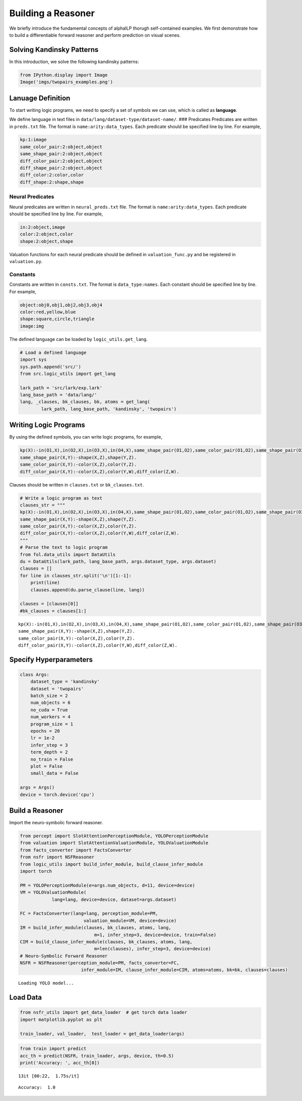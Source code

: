 Building a Reasoner
===================

We briefly introduce the fundamental concepts of alphaILP thorugh
self-contained examples. We first demonstrate how to build a
differentiable forward reasoner and perform prediction on visual scenes.

Solving Kandinsky Patterns
--------------------------

In this introduction, we solve the following kandinsky patterns:

.. code:: ipython3

    from IPython.display import Image
    Image('imgs/twopairs_examples.png')




.. image:: _static/output_reasoner_0.png



Lanuage Definition
------------------

To start writing logic programs, we need to specify a set of symbols we
can use, which is called as **language**.

We define language in text files in
``data/lang/dataset-type/dataset-name/``. ### Predicates Predicates are
written in ``preds.txt`` file. The format is ``name:arity:data_types``.
Each predicate should be specified line by line. For example,

.. code:: prolog

   kp:1:image
   same_color_pair:2:object,object
   same_shape_pair:2:object,object
   diff_color_pair:2:object,object
   diff_shape_pair:2:object,object
   diff_color:2:color,color
   diff_shape:2:shape,shape

Neural Predicates
~~~~~~~~~~~~~~~~~

Neural predicates are written in ``neural_preds.txt`` file. The format
is ``name:arity:data_types``. Each predicate should be specified line by
line. For example,

.. code:: prolog

   in:2:object,image
   color:2:object,color
   shape:2:object,shape

Valuation functions for each neural predicate should be defined in
``valuation_func.py`` and be registered in ``valuation.py``.

Constants
~~~~~~~~~

Constants are written in ``consts.txt``. The format is
``data_type:names``. Each constant should be specified line by line. For
example,

.. code:: prolog

   object:obj0,obj1,obj2,obj3,obj4
   color:red,yellow,blue
   shape:square,circle,triangle
   image:img

The defined language can be loaded by ``logic_utils.get_lang``.

.. code:: ipython3

    # Load a defined language
    import sys
    sys.path.append('src/')
    from src.logic_utils import get_lang
    
    lark_path = 'src/lark/exp.lark'
    lang_base_path = 'data/lang/'
    lang, _clauses, bk_clauses, bk, atoms = get_lang(
            lark_path, lang_base_path, 'kandinsky', 'twopairs')

Writing Logic Programs
----------------------

By using the defined symbols, you can write logic programs, for example,

.. code:: prolog

   kp(X):-in(O1,X),in(O2,X),in(O3,X),in(O4,X),same_shape_pair(O1,O2),same_color_pair(O1,O2),same_shape_pair(O3,O4),diff_color_pair(O3,O4).
   same_shape_pair(X,Y):-shape(X,Z),shape(Y,Z).
   same_color_pair(X,Y):-color(X,Z),color(Y,Z).
   diff_color_pair(X,Y):-color(X,Z),color(Y,W),diff_color(Z,W).

Clauses should be written in ``clauses.txt`` or ``bk_clauses.txt``.

.. code:: ipython3

    # Write a logic program as text
    clauses_str = """
    kp(X):-in(O1,X),in(O2,X),in(O3,X),in(O4,X),same_shape_pair(O1,O2),same_color_pair(O1,O2),same_shape_pair(O3,O4),diff_color_pair(O3,O4).
    same_shape_pair(X,Y):-shape(X,Z),shape(Y,Z).
    same_color_pair(X,Y):-color(X,Z),color(Y,Z).
    diff_color_pair(X,Y):-color(X,Z),color(Y,W),diff_color(Z,W).
    """
    # Parse the text to logic program
    from fol.data_utils import DataUtils
    du = DataUtils(lark_path, lang_base_path, args.dataset_type, args.dataset)
    clauses = []
    for line in clauses_str.split('\n')[1:-1]:
        print(line)
        clauses.append(du.parse_clause(line, lang))
        
    clauses = [clauses[0]]
    #bk_clauses = clauses[1:]


.. parsed-literal::

    kp(X):-in(O1,X),in(O2,X),in(O3,X),in(O4,X),same_shape_pair(O1,O2),same_color_pair(O1,O2),same_shape_pair(O3,O4),diff_color_pair(O3,O4).
    same_shape_pair(X,Y):-shape(X,Z),shape(Y,Z).
    same_color_pair(X,Y):-color(X,Z),color(Y,Z).
    diff_color_pair(X,Y):-color(X,Z),color(Y,W),diff_color(Z,W).


Specify Hyperparameters
-----------------------

.. code:: ipython3

    class Args:
        dataset_type = 'kandinsky'
        dataset = 'twopairs'
        batch_size = 2
        num_objects = 6
        no_cuda = True
        num_workers = 4
        program_size = 1
        epochs = 20
        lr = 1e-2
        infer_step = 3
        term_depth = 2
        no_train = False
        plot = False
        small_data = False
    
    args = Args()
    device = torch.device('cpu')

Build a Reasoner
----------------

Import the neuro-symbolic forward reasoner.

.. code:: ipython3

    from percept import SlotAttentionPerceptionModule, YOLOPerceptionModule
    from valuation import SlotAttentionValuationModule, YOLOValuationModule
    from facts_converter import FactsConverter
    from nsfr import NSFReasoner
    from logic_utils import build_infer_module, build_clause_infer_module
    import torch
    
    PM = YOLOPerceptionModule(e=args.num_objects, d=11, device=device)
    VM = YOLOValuationModule(
                lang=lang, device=device, dataset=args.dataset)
    
    FC = FactsConverter(lang=lang, perception_module=PM,
                            valuation_module=VM, device=device)
    IM = build_infer_module(clauses, bk_clauses, atoms, lang,
                                m=1, infer_step=3, device=device, train=False)
    CIM = build_clause_infer_module(clauses, bk_clauses, atoms, lang,
                                m=len(clauses), infer_step=3, device=device)
    # Neuro-Symbolic Forward Reasoner
    NSFR = NSFReasoner(perception_module=PM, facts_converter=FC,
                           infer_module=IM, clause_infer_module=CIM, atoms=atoms, bk=bk, clauses=clauses)


.. parsed-literal::

    Loading YOLO model...


Load Data
---------

.. code:: ipython3

    from nsfr_utils import get_data_loader  # get torch data loader
    import matplotlib.pyplot as plt
    
    train_loader, val_loader,  test_loader = get_data_loader(args)

.. code:: ipython3

    from train import predict
    acc_th = predict(NSFR, train_loader, args, device, th=0.5)
    print('Accuracy: ', acc_th[0])


.. parsed-literal::

    13it [00:22,  1.75s/it]

.. parsed-literal::

    Accuracy:  1.0


.. parsed-literal::

    


